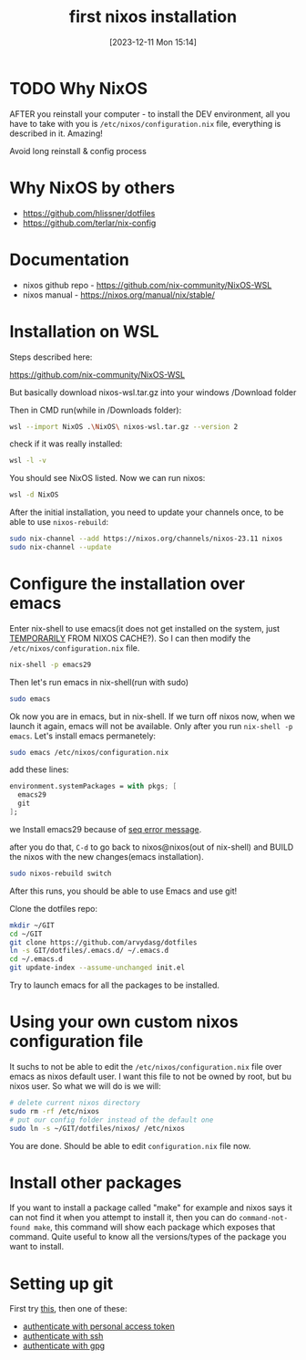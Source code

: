 #+title:      first nixos installation
#+date:       [2023-12-11 Mon 15:14]
#+filetags:   :nixos:
#+identifier: 20231211T151427
#+STARTUP:    overview

* TODO Why NixOS

AFTER you reinstall your computer - to install the DEV environment, all you
have to take with you is =/etc/nixos/configuration.nix= file, everything is
described in it. Amazing!

Avoid long reinstall & config process

* Why NixOS by others

- https://github.com/hlissner/dotfiles
- https://github.com/terlar/nix-config

* Documentation

- nixos github repo - https://github.com/nix-community/NixOS-WSL
- nixos manual - https://nixos.org/manual/nix/stable/

* Installation on WSL

Steps described here:

https://github.com/nix-community/NixOS-WSL

But basically download nixos-wsl.tar.gz into your windows /Download folder

Then in CMD run(while in /Downloads folder):
#+begin_src bash
  wsl --import NixOS .\NixOS\ nixos-wsl.tar.gz --version 2
#+end_src

check if it was really installed:
#+begin_src bash
  wsl -l -v
#+end_src

You should see NixOS listed. Now we can run nixos:
#+begin_src bash
  wsl -d NixOS
#+end_src

After the initial installation, you need to update your channels once, to be
able to use =nixos-rebuild=:
#+begin_src bash
  sudo nix-channel --add https://nixos.org/channels/nixos-23.11 nixos
  sudo nix-channel --update
#+end_src

* Configure the installation over emacs

Enter nix-shell to use emacs(it does not get installed on the system, just
[[https://nix.dev/tutorials/first-steps/ad-hoc-shell-environments][TEMPORARILY]] FROM NIXOS CACHE?). So I can then modify the
=/etc/nixos/configuration.nix= file.
#+begin_src bash
  nix-shell -p emacs29
#+end_src

Then let's run emacs in nix-shell(run with sudo)
#+begin_src bash
  sudo emacs
#+end_src

Ok now you are in emacs, but in nix-shell. If we turn off nixos now, when we
launch it again, emacs will not be available. Only after you run =nix-shell -p
emacs=. Let's install emacs permanetely:
#+begin_src bash
  sudo emacs /etc/nixos/configuration.nix
#+end_src

add these lines:
#+begin_src nix
  environment.systemPackages = with pkgs; [
    emacs29
    git
  ];
#+end_src

we Install emacs29 because of [[file:20231125T220943--seq-keep-error-message-in-emacs__emacs_magit.org][seq error message]].

after you do that, =C-d= to go back to nixos@nixos(out of nix-shell) and BUILD
the nixos with the new changes(emacs installation).
#+begin_src bash
  sudo nixos-rebuild switch
#+end_src

After this runs, you should be able to use Emacs and use git!

Clone the dotfiles repo:
#+begin_src bash
  mkdir ~/GIT
  cd ~/GIT
  git clone https://github.com/arvydasg/dotfiles
  ln -s GIT/dotfiles/.emacs.d/ ~/.emacs.d
  cd ~/.emacs.d
  git update-index --assume-unchanged init.el
#+end_src

Try to launch emacs for all the packages to be installed.

* Using your own custom nixos configuration file

It suchs to not be able to edit the =/etc/nixos/configuration.nix= file over
emacs as nixos default user. I want this file to not be owned by root, but bu
nixos user. So what we will do is we will:

#+begin_src bash
  # delete current nixos directory
  sudo rm -rf /etc/nixos
  # put our config folder instead of the default one
  sudo ln -s ~/GIT/dotfiles/nixos/ /etc/nixos
#+end_src

You are done. Should be able to edit =configuration.nix= file now.

* Install other packages

If you want to install a package called "make" for example and nixos says it
can not find it when you attempt to install it, then you can do
=command-not-found make=, this command will show each package which exposes
that command. Quite useful to know all the versions/types of the package you
want to install.

* Setting up git

First try [[file:20231211T161252--introduce-yourself-to-git__git.org][this]], then one of these:

- [[file:20231214T060637--authenticate-to-git-with-personal-access-token__git.org][authenticate with personal access token]]
- [[file:20231214T060558--authenticate-to-git-with-ssh__git_ssh.org][authenticate with ssh]]
- [[file:20231214T061312--authenticate-to-git-with-gpg-key__git_gpg.org][authenticate with gpg]]
